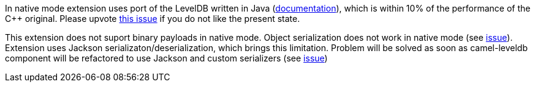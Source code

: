 In native mode extension uses port of the LevelDB written in Java (https://github.com/dain/leveldb#leveldb-in-java[documentation]),
which is within 10% of the performance of the C++ original. Please upvote https://github.com/apache/camel-quarkus/issues/1911[this issue]
if you do not like the present state.

This extension does not suport binary payloads in native mode. Object serialization does not work in native mode
(see https://github.com/oracle/graal/issues/460[issue]). Extension uses Jackson serializaton/deserialization, which brings
this limitation. Problem will be solved as soon as camel-leveldb component will be refactored to use Jackson and custom
serializers (see https://issues.apache.org/jira/browse/CAMEL-15679[issue])